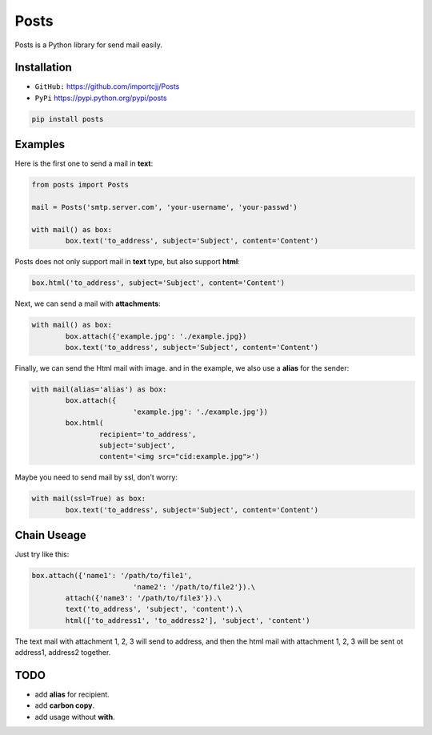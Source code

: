 
Posts
======

.. image:: https://travis-ci.org/importcjj/Posts.svg

Posts is a Python library for send mail easily.

Installation
------------

- ``GitHub:`` https://github.com/importcjj/Posts
- ``PyPi`` https://pypi.python.org/pypi/posts

.. code:: sh

	pip install posts

Examples
--------

Here is the first one to send a mail in **text**:

.. code:: python

	from posts import Posts

	mail = Posts('smtp.server.com', 'your-username', 'your-passwd')

	with mail() as box:
		box.text('to_address', subject='Subject', content='Content')


Posts does not only support mail in **text** type, but also support **html**:

.. code:: python
	
	box.html('to_address', subject='Subject', content='Content')


Next, we can send a mail with **attachments**:

.. code:: python

	with mail() as box:
		box.attach({'example.jpg': './example.jpg})
		box.text('to_address', subject='Subject', content='Content')


Finally, we can send the Html mail with image. and
in the example, we also use a **alias** for the sender:

.. code:: python

	with mail(alias='alias') as box:
		box.attach({
				'example.jpg': './example.jpg'})
		box.html(
			recipient='to_address', 
			subject='subject', 
			content='<img src="cid:example.jpg">')


Maybe you need to send mail by ssl, don't worry:

.. code:: python

	with mail(ssl=True) as box:
		box.text('to_address', subject='Subject', content='Content')

Chain Useage
------------

Just try like this:

.. code:: python

	box.attach({'name1': '/path/to/file1',
				'name2': '/path/to/file2'}).\
		attach({'name3': '/path/to/file3'}).\
		text('to_address', 'subject', 'content').\
		html(['to_address1', 'to_address2'], 'subject', 'content')
	
The text mail with attachment 1, 2, 3 will send to address,
and then the html mail with attachment 1, 2, 3 will be sent ot
address1, address2 together.

TODO
----

- add **alias** for recipient.
- add **carbon copy**.
- add usage without **with**.

